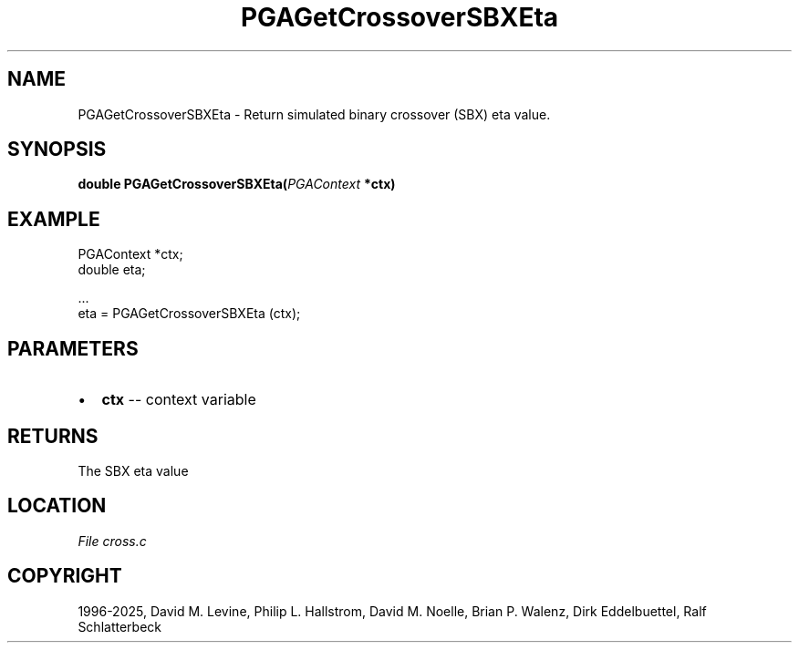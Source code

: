 .\" Man page generated from reStructuredText.
.
.
.nr rst2man-indent-level 0
.
.de1 rstReportMargin
\\$1 \\n[an-margin]
level \\n[rst2man-indent-level]
level margin: \\n[rst2man-indent\\n[rst2man-indent-level]]
-
\\n[rst2man-indent0]
\\n[rst2man-indent1]
\\n[rst2man-indent2]
..
.de1 INDENT
.\" .rstReportMargin pre:
. RS \\$1
. nr rst2man-indent\\n[rst2man-indent-level] \\n[an-margin]
. nr rst2man-indent-level +1
.\" .rstReportMargin post:
..
.de UNINDENT
. RE
.\" indent \\n[an-margin]
.\" old: \\n[rst2man-indent\\n[rst2man-indent-level]]
.nr rst2man-indent-level -1
.\" new: \\n[rst2man-indent\\n[rst2man-indent-level]]
.in \\n[rst2man-indent\\n[rst2man-indent-level]]u
..
.TH "PGAGetCrossoverSBXEta" "3" "2025-04-19" "" "PGAPack"
.SH NAME
PGAGetCrossoverSBXEta \- Return simulated binary crossover (SBX) eta value. 
.SH SYNOPSIS
.B double PGAGetCrossoverSBXEta(\fI\%PGAContext\fP *ctx) 
.sp
.SH EXAMPLE
.sp
.EX
PGAContext *ctx;
double eta;

\&...
eta = PGAGetCrossoverSBXEta (ctx);
.EE

 
.SH PARAMETERS
.IP \(bu 2
\fBctx\fP \-\- context variable 
.SH RETURNS
The SBX eta value
.SH LOCATION
\fI\%File cross.c\fP
.SH COPYRIGHT
1996-2025, David M. Levine, Philip L. Hallstrom, David M. Noelle, Brian P. Walenz, Dirk Eddelbuettel, Ralf Schlatterbeck
.\" Generated by docutils manpage writer.
.
